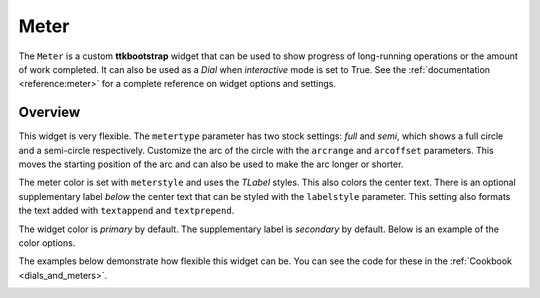 Meter
#####
The ``Meter`` is a custom **ttkbootstrap** widget that can be used to show progress of long-running operations or the
amount of work completed. It can also be used as a `Dial` when `interactive` mode is set to True. See the
:ref:`documentation <reference:meter>` for a complete reference on widget options and settings.

Overview
========
This widget is very flexible. The ``metertype`` parameter has two stock settings: `full` and `semi`, which shows a full
circle and a semi-circle respectively. Customize the arc of the circle with the ``arcrange`` and ``arcoffset``
parameters. This moves the starting position of the arc and can also be used to make the arc longer or shorter.

The meter color is set with ``meterstyle`` and uses the `TLabel` styles. This also colors the center text. There is an
optional supplementary label `below` the center text that can be styled with the ``labelstyle`` parameter. This setting
also formats the text added with ``textappend`` and ``textprepend``.

The widget color is `primary` by default. The supplementary label is `secondary` by default. Below is an example of the
color options.

.. image:: images/meter.png

The examples below demonstrate how flexible this widget can be. You can see the code for these in the
:ref:`Cookbook <dials_and_meters>`.

.. image:: images/meter_variations.png





